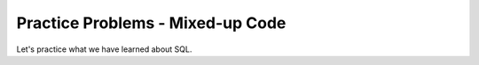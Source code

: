 Practice Problems - Mixed-up Code
-----------------------------------------------------

Let's practice what we have learned about SQL.

.. hparsons:: db-hp-get-and-p1
    :language: sql
    :randomize:
    :blockanswer: 0 1 2 3 4 5

    In the ``grades`` table:

    .. image:: https://i.ibb.co/r6qShy5/practice-grade.png

    Create a SELECT statement to retrieve the ``student_id``, ``test_name``,
    and ``english`` for all entries whose ``english`` value is lower than 60 and ``math`` value is higher than 90.
    ~~~~
    --blocks--
    SELECT
    student_id, test_name, english
    FROM
    grades
    WHERE
    english < 60 AND math > 90
    english < 60 & math > 90
    GET
    TABLE


.. hparsons:: db-hp-change-p2
    :language: sql
    :randomize:
    :blockanswer: 0 1 2 3 4

    In the ``grades`` table:

    .. image:: https://i.ibb.co/r6qShy5/practice-grade.png

    A student completed an extra assignment and got some additional points.

    Create an UPDATE statement to change the entry with a ``student_id`` of 1 and set the math score for the ``test_name`` of ``final`` to 90.
    ~~~~
    --blocks--
    UPDATE grades
    SET
    math = 90
    WHERE
    student_id = 1 AND test_name = "final"
    LET
    student_id = 1 AND test_name = final
    CHANGE grades



.. hparsons:: db-hp-update-p3
    :language: sql
    :randomize:
    :blockanswer: 0 1 2 3 4 5

    In the ``grades`` table:

    .. image:: https://i.ibb.co/r6qShy5/practice-grade.png

    One test was too difficult so the instructors decided to give everyone extra points.

    Create an UPDATE statement to add 10 points to the ``english`` score
    of the entries with a ``test_name`` of ``midterm``
    ~~~~
    --blocks--
    UPDATE
    grades
    SET
    english = english + 10
    WHERE
    test_name = "midterm"
    test_name == "midterm"
    WHEN


.. hparsons:: db-hp-insert-p4
    :language: sql
    :randomize:
    :blockanswer: 0 1 2 3 4

    Create an INSERT statement to add a new entry to the ``grades`` table.
    Set the ``student_id`` to 4, ``test_name`` to "midterm" ,
    ``english`` score to 90 and ``math`` score to 95.
    ~~~~
    --blocks--
    INSERT
    INTO
    grades
    (student_id, test_name, english, math)
    VALUES
    (4, "midterm", 90, 95)
    ("4", "midterm", "90", "95")
    ("student_id", "test_name", "english", "math")
    "grades"


.. hparsons:: db-hp-create-table-p5
    :language: sql
    :randomize:
    :blockanswer: 0 1 2 3 4 5 6 7 8

    Create a ``CREATE TABLE`` statement to create a ``grades`` table with
    a ``student_id`` of type integer, a ``test_name`` of type text,
    an ``english`` score of type integer and a ``math`` score of type
    integer.

    ~~~~
    --blocks--
    CREATE
    TABLE
    grades
    (
    student_id INTEGER,
    test_name TEXT,
    english INTEGER,
    math INTEGER
    )
    test_name INTEGER,
